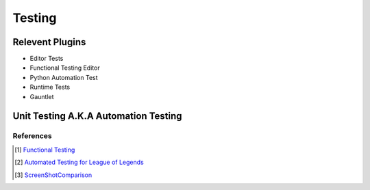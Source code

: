 Testing
=======

Relevent Plugins
----------------

* Editor Tests
* Functional Testing Editor
* Python Automation Test
* Runtime Tests
* Gauntlet


Unit Testing A.K.A Automation Testing
-------------------------------------



References
~~~~~~~~~~

.. [1] `Functional Testing <https://docs.unrealengine.com/4.27/en-US/TestingAndOptimization/Automation/FunctionalTesting/>`_
.. [2] `Automated Testing for League of Legends  <https://technology.riotgames.com/news/automated-testing-league-legends>`_
.. [3] `ScreenShotComparison <https://docs.unrealengine.com/4.27/en-US/TestingAndOptimization/Automation/ScreenShotComparison/>`_
